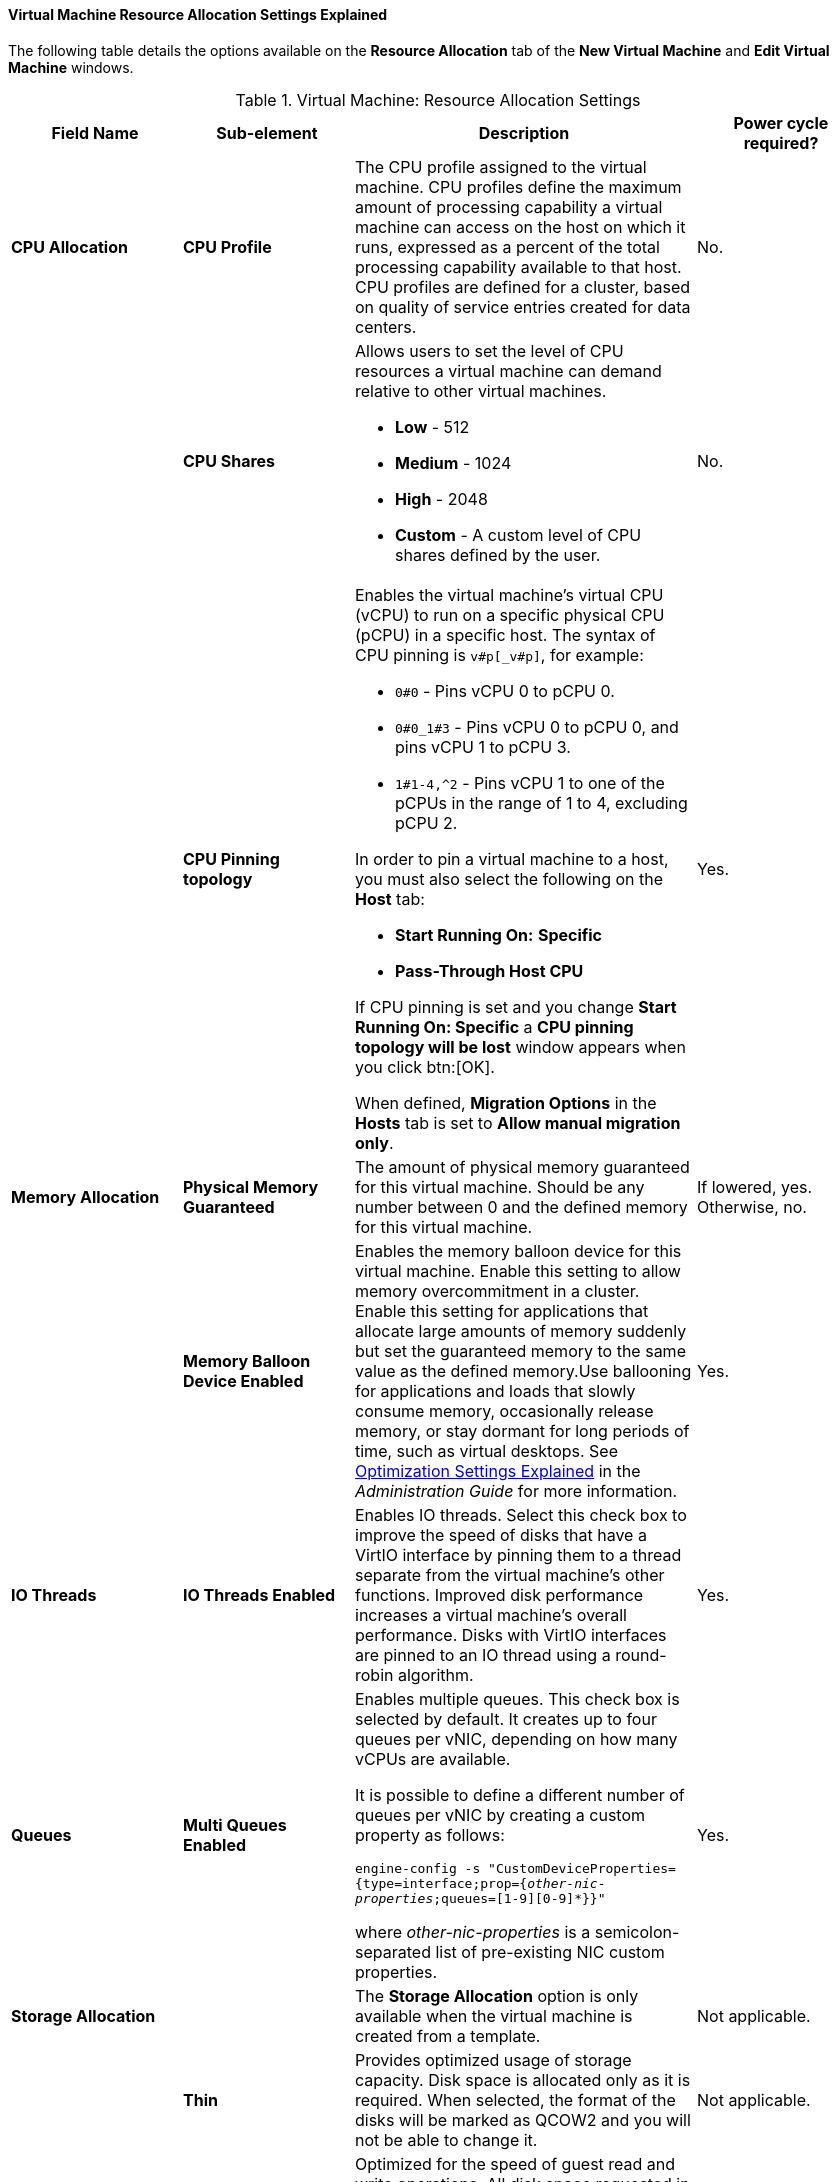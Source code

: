 [[Virtual_Machine_Resource_Allocation_settings_explained]]
==== Virtual Machine Resource Allocation Settings Explained

The following table details the options available on the *Resource Allocation* tab of the *New Virtual Machine* and *Edit Virtual Machine* windows.
[[New_VMs_Resource]]

.Virtual Machine: Resource Allocation Settings
[cols="1,1,2,1", options="header"]
|===
|Field Name
|Sub-element
|Description
|Power cycle required?


|*CPU Allocation*
|*CPU Profile*
|The CPU profile assigned to the virtual machine. CPU profiles define the maximum amount of processing capability a virtual machine can access on the host on which it runs, expressed as a percent of the total processing capability available to that host. CPU profiles are defined for a cluster, based on quality of service entries created for data centers.
| No.


|
|*CPU Shares*
a|Allows users to set the level of CPU resources a virtual machine can demand relative to other virtual machines.

* *Low* - 512

* *Medium* - 1024

* *High* - 2048

* *Custom* - A custom level of CPU shares defined by the user.
| No.


|
|*CPU Pinning topology*
a|Enables the virtual machine's virtual CPU (vCPU) to run on a specific physical CPU (pCPU) in a specific host. The syntax of CPU pinning is `v#p[_v#p]`, for example:

* `0#0` - Pins vCPU 0 to pCPU 0.

* `0#0_1#3` - Pins vCPU 0 to pCPU 0, and pins vCPU 1 to pCPU 3.

* `1#1-4,^2` - Pins vCPU 1 to one of the pCPUs in the range of 1 to 4, excluding pCPU 2.

In order to pin a virtual machine to a host, you must also select the following on the *Host* tab:

* *Start Running On:* *Specific*

* *Pass-Through Host CPU*

If CPU pinning is set and you change *Start Running On: Specific* a *CPU pinning topology will be lost* window appears when you click btn:[OK].

When defined, *Migration Options* in the *Hosts* tab is set to *Allow manual migration only*.
| Yes.


|*Memory Allocation*
|*Physical Memory Guaranteed*
|The amount of physical memory guaranteed for this virtual machine. Should be any number between 0 and the defined memory for this virtual machine.
| If lowered, yes. Otherwise, no.

|
|*Memory Balloon Device Enabled*
|Enables the memory balloon device for this virtual machine. Enable this setting to allow memory overcommitment in a cluster. Enable this setting for applications that allocate large amounts of memory suddenly but set the guaranteed memory to the same value as the defined memory.Use ballooning for applications and loads that slowly consume memory, occasionally release memory, or stay dormant for long periods of time, such as virtual desktops. See link:{URL_virt_product_docs}administration_guide#Cluster_Optimization_Settings_Explained[Optimization Settings Explained] in the _Administration Guide_ for more information.
| Yes.


|*IO Threads*
|*IO Threads Enabled*
|Enables IO threads. Select this check box to improve the speed of disks that have a VirtIO interface by pinning them to a thread separate from the virtual machine's other functions. Improved disk performance increases a virtual machine's overall performance. Disks with VirtIO interfaces are pinned to an IO thread using a round-robin algorithm.
| Yes.


|*Queues*
|*Multi Queues Enabled*
|Enables multiple queues. This check box is selected by default. It creates up to four queues per vNIC, depending on how many vCPUs are available.

It is possible to define a different number of queues per vNIC by creating a custom property as follows:

`engine-config -s "CustomDeviceProperties={type=interface;prop={_other-nic-properties_;queues=[1-9][0-9]*}}"`

where _other-nic-properties_ is a semicolon-separated list of pre-existing NIC custom properties.
| Yes.


|*Storage Allocation*
|
|The *Storage Allocation* option is only available when the virtual machine is created from a template.
| Not applicable.


|
|*Thin*
|Provides optimized usage of storage capacity. Disk space is allocated only as it is required. When selected, the format of the disks will be marked as QCOW2 and you will not be able to change it.
| Not applicable.


|
|*Clone*
|Optimized for the speed of guest read and write operations. All disk space requested in the template is allocated at the time of the clone operation. Possible disk formats are *QCOW2* or *Raw*.
| Not applicable.


|
|*VirtIO-SCSI Enabled*
|Allows users to enable or disable the use of VirtIO-SCSI on the virtual machines.
| Not applicable.


|*Disk Allocation*
|
|The *Disk Allocation* option is only available when you are creating a virtual machine from a template.
| Not applicable.


|
|*Alias*
|An alias for the virtual disk. By default, the alias is set to the same value as that of the template.
| Not applicable.


|
|*Virtual Size*
|The total amount of disk space that the virtual machine based on the template can use. This value cannot be edited, and is provided for reference only.
| Not applicable.


|
|*Format*
|The format of the virtual disk. The available options are *QCOW2* and *Raw*. When *Storage Allocation* is *Thin*, the disk format is *QCOW2*. When Storage Allocation is *Clone*, select *QCOW2* or *Raw*.
| Not applicable.


|
|*Target*
|The storage domain on which the virtual disk is stored. By default, the storage domain is set to the same value as that of the template.
| Not applicable.


|
|*Disk Profile*
|The disk profile to assign to the virtual disk. Disk profiles are created based on storage profiles defined in the data centers. For more information, see link:{URL_virt_product_docs}administration_guide[Creating a Disk Profile].
| Not applicable.

|===
